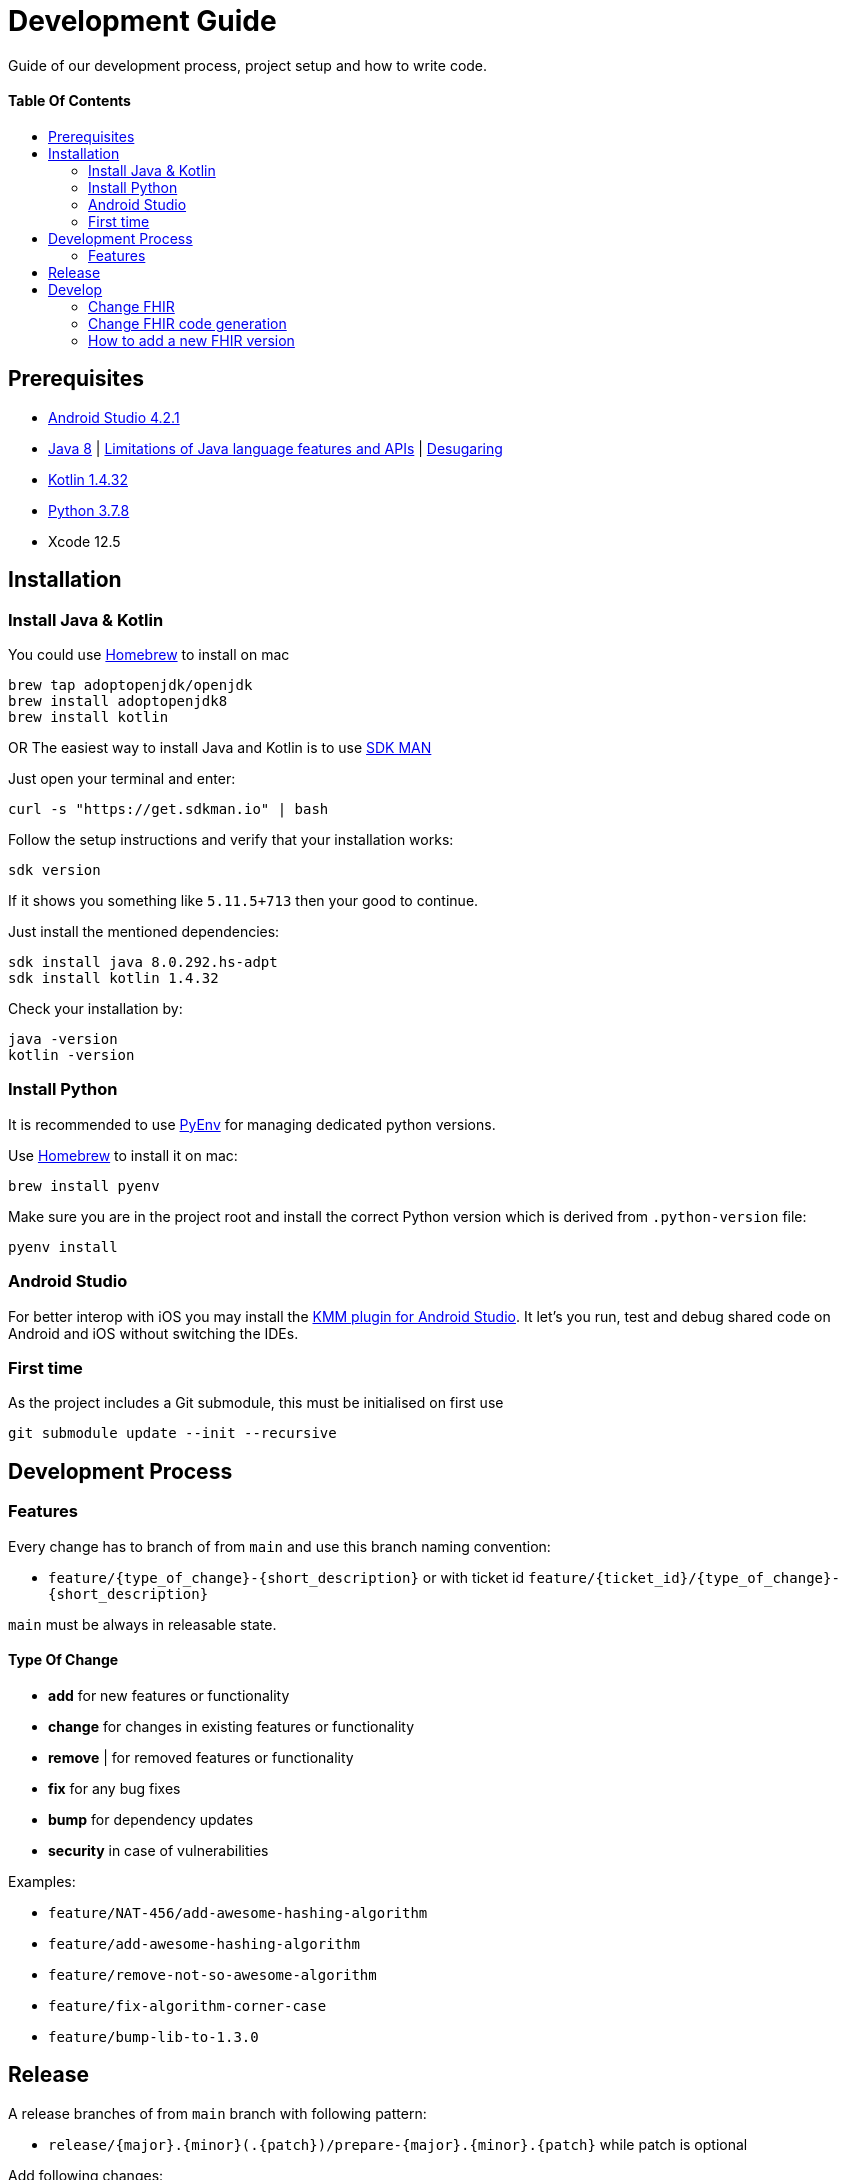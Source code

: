 = Development Guide
:doctype: article
:toc: macro
:toclevels: 2
:toc-title:
:icons: font
:table-stripes: uneven
:imagesdir: assets/images
:link-repository: https://github.com/d4l-data4life/hc-fhir-sdk-kmp
// GitHub specific configuration
ifdef::env-github[]
:warning-caption: :warning:
:caution-caption: :fire:
:important-caption: :exclamation:
:note-caption: :paperclip:
:tip-caption: :bulb:
endif::[]

Guide of our development process, project setup and how to write code.

[discrete]
==== Table Of Contents

toc::[]

== Prerequisites

* link:https://developer.android.com/studio#downloads[Android Studio 4.2.1]
* link:https://adoptopenjdk.net/?variant=openjdk8&jvmVariant=hotspot[Java 8] | link:https://developer.android.com/studio/write/java8-support[Limitations of Java language features and APIs] | https://jakewharton.com/d8-library-desugaring/[Desugaring]
* link:https://kotlinlang.org/[Kotlin 1.4.32]
* link:https://www.python.org/downloads/[Python 3.7.8]
* Xcode 12.5

== Installation

=== Install Java & Kotlin

You could use link:https://brew.sh/[Homebrew] to install on mac

[source,bash]
----
brew tap adoptopenjdk/openjdk
brew install adoptopenjdk8
brew install kotlin
----

OR The easiest way to install Java and Kotlin is to use link:https://sdkman.io/[SDK MAN]

Just open your terminal and enter:

[source,bash]
----
curl -s "https://get.sdkman.io" | bash
----

Follow the setup instructions and verify that your installation works:

[source,bash]
----
sdk version
----

If it shows you something like `5.11.5+713` then your good to continue.

Just install the mentioned dependencies:

[source,bash]
----
sdk install java 8.0.292.hs-adpt
sdk install kotlin 1.4.32
----

Check your installation by:

[source,bash]
----
java -version
kotlin -version
----

=== Install Python

It is recommended to use link:https://github.com/pyenv/pyenv[PyEnv] for managing dedicated python versions.

Use link:https://brew.sh/[Homebrew] to install it on mac:

[source,bash]
----
brew install pyenv
----

Make sure you are in the project root and install the correct Python version which is derived from `.python-version` file:

[source,bash]
----
pyenv install
----

=== Android Studio

For better interop with iOS you may install the link:https://plugins.jetbrains.com/plugin/14936-kotlin-multiplatform-mobile[KMM plugin for Android Studio]. It let's you run, test and debug shared code on Android and iOS without switching the IDEs.

=== First time

As the project includes a Git submodule, this must be initialised on first use

[source,bash]
----
git submodule update --init --recursive
----

== Development Process

=== Features

Every change has to branch of from `main` and use this branch naming convention:

* `feature/{type_of_change}-{short_description}` or with ticket id `feature/{ticket_id}/{type_of_change}-{short_description}`

`main` must be always in releasable state.

==== Type Of Change

- *add* for new features or functionality
- *change* for changes in existing features or functionality
- *remove* | for removed features or functionality
- *fix* for any bug fixes
- *bump* for dependency updates
- *security* in case of vulnerabilities

Examples:

- `feature/NAT-456/add-awesome-hashing-algorithm`
- `feature/add-awesome-hashing-algorithm`
- `feature/remove-not-so-awesome-algorithm`
- `feature/fix-algorithm-corner-case`
- `feature/bump-lib-to-1.3.0`

== Release

A release branches of from `main` branch with following pattern:

* `release/{major}.{minor}(.{patch})/prepare-{major}.{minor}.{patch}` while patch is optional

Add following changes:

* Update CHANGELOG.adoc by creating a new Unreleased section and change current unreleased to release version
* Update README.adoc `fhir-sdk-version` to release version

== Develop

The source is divided into supporting code for JSON parsing and establishing the FHIR primitive type system (String, Dates, Integer, etc.) for link:http://hl7.org/fhir/STU3/datatypes.html[FHIR 3] and link:http://hl7.org/fhir/R4/datatypes.html[FHIR 4]

A big portion of the FHIR implementation is generated code, that could be found under `fhir/src-gen/commonMain/kotlin`. The generation is using link:https://github.com/gesundheitscloud/fhir-parser/[FHIR-Parser] and is controlled by `generateFhir.main.kts` script.

To trigger code generation just call `./generateFhir.main.kts` for all FHIR versions or add `fhir3`/`fhir4` to only generate one version.

=== Change FHIR

If you need to adjust one of the FHIR versions, it is located under `fhir/src/commonMain/kotlin` and the corresponding package `care.data4life.hl7.fhir.{fhir_version}`:

* `.json`: JsonParser
* `.model`: FHIR base type for that FHIR version
* `.primitive`: Implementation of FHIR primitives

=== Change FHIR code generation

If you need to adjust the generated code, have a look at `fhir/parser/{FHIR version}/templates`:

* `template-codesystems.kt`: the enums used to represent most FHIR type systems
* `template-dependencies`: not used at the moment
* `template-elementfactory.kt`: FhirHelper to define serialization and help with type mapping
* `template-resource`: FHIR model definition
* `template-unittest`: Test to validate the FHIR implementation

Additionally you could tweak the type mapping by altering `fhir/parser/{FHIR version}/config/mappings.py`.

=== How to add a new FHIR version

Add:

* New FHIR spec under `fhir-spec/hl7.org/fhir/{new FHIR version}/`
* New `config` and `templates` under `fhir/parser/{new FHIR version}/`
** Adjust them to your needs
* Base implementation
** FHIR model base `Fhir{new FHIR version}`
** FHIR primitives
** `Fhir{new FHIR version}Parser` and register it in `FhirParserFactory` alongside with it's JSON implementation
* new FHIR version handling to `generateFhir.main.kts`
* generated models, tests and validation resources by triggering generation

Validate your changes and resolve issues introduced by the new FHIR version.
